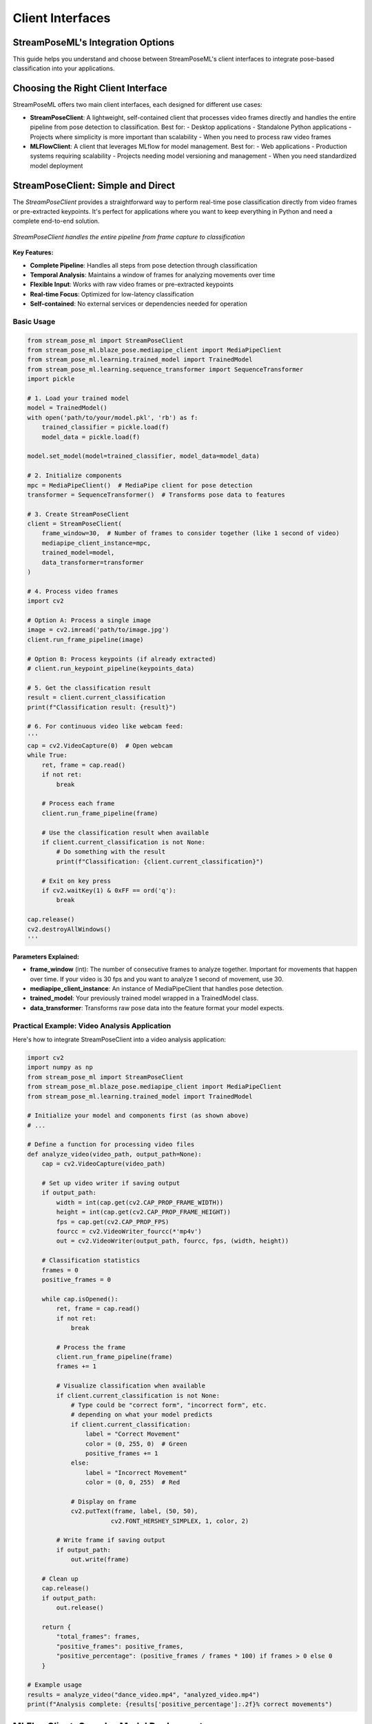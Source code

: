 Client Interfaces
================

StreamPoseML's Integration Options
----------------------------------------

This guide helps you understand and choose between StreamPoseML's client interfaces to integrate pose-based classification into your applications.

Choosing the Right Client Interface
--------------------------------

StreamPoseML offers two main client interfaces, each designed for different use cases:

* **StreamPoseClient**: A lightweight, self-contained client that processes video frames directly and handles the entire pipeline from pose detection to classification. Best for:
  - Desktop applications
  - Standalone Python applications
  - Projects where simplicity is more important than scalability
  - When you need to process raw video frames

* **MLFlowClient**: A client that leverages MLflow for model management. Best for:
  - Web applications
  - Production systems requiring scalability
  - Projects needing model versioning and management
  - When you need standardized model deployment

StreamPoseClient: Simple and Direct
-----------------------------

The `StreamPoseClient` provides a straightforward way to perform real-time pose classification directly from video frames or pre-extracted keypoints. It's perfect for applications where you want to keep everything in Python and need a complete end-to-end solution.

.. figure:: /_static/logo.png
   :align: center
   :alt: StreamPoseClient workflow
   
   *StreamPoseClient handles the entire pipeline from frame capture to classification*

**Key Features:**

- **Complete Pipeline**: Handles all steps from pose detection through classification
- **Temporal Analysis**: Maintains a window of frames for analyzing movements over time
- **Flexible Input**: Works with raw video frames or pre-extracted keypoints
- **Real-time Focus**: Optimized for low-latency classification
- **Self-contained**: No external services or dependencies needed for operation

Basic Usage
~~~~~~~~~

.. code-block:: python

    from stream_pose_ml import StreamPoseClient
    from stream_pose_ml.blaze_pose.mediapipe_client import MediaPipeClient
    from stream_pose_ml.learning.trained_model import TrainedModel
    from stream_pose_ml.learning.sequence_transformer import SequenceTransformer
    import pickle
    
    # 1. Load your trained model
    model = TrainedModel()
    with open('path/to/your/model.pkl', 'rb') as f:
        trained_classifier = pickle.load(f)
        model_data = pickle.load(f)
    
    model.set_model(model=trained_classifier, model_data=model_data)
    
    # 2. Initialize components
    mpc = MediaPipeClient()  # MediaPipe client for pose detection
    transformer = SequenceTransformer()  # Transforms pose data to features
    
    # 3. Create StreamPoseClient
    client = StreamPoseClient(
        frame_window=30,  # Number of frames to consider together (like 1 second of video)
        mediapipe_client_instance=mpc,
        trained_model=model,
        data_transformer=transformer
    )
    
    # 4. Process video frames
    import cv2
    
    # Option A: Process a single image
    image = cv2.imread('path/to/image.jpg')
    client.run_frame_pipeline(image)
    
    # Option B: Process keypoints (if already extracted)
    # client.run_keypoint_pipeline(keypoints_data)
    
    # 5. Get the classification result
    result = client.current_classification
    print(f"Classification result: {result}")
    
    # 6. For continuous video like webcam feed:
    '''
    cap = cv2.VideoCapture(0)  # Open webcam
    while True:
        ret, frame = cap.read()
        if not ret:
            break
            
        # Process each frame
        client.run_frame_pipeline(frame)
        
        # Use the classification result when available
        if client.current_classification is not None:
            # Do something with the result
            print(f"Classification: {client.current_classification}")
        
        # Exit on key press
        if cv2.waitKey(1) & 0xFF == ord('q'):
            break
            
    cap.release()
    cv2.destroyAllWindows()
    '''

**Parameters Explained:**

- **frame_window** (int): The number of consecutive frames to analyze together. Important for movements that happen over time. If your video is 30 fps and you want to analyze 1 second of movement, use 30.
- **mediapipe_client_instance**: An instance of MediaPipeClient that handles pose detection.
- **trained_model**: Your previously trained model wrapped in a TrainedModel class.
- **data_transformer**: Transforms raw pose data into the feature format your model expects.

Practical Example: Video Analysis Application
~~~~~~~~~~~~~~~~~~~~~~~~~~~~~~~~~~~~~~~

Here's how to integrate StreamPoseClient into a video analysis application:

.. code-block:: python

    import cv2
    import numpy as np
    from stream_pose_ml import StreamPoseClient
    from stream_pose_ml.blaze_pose.mediapipe_client import MediaPipeClient
    from stream_pose_ml.learning.trained_model import TrainedModel
    
    # Initialize your model and components first (as shown above)
    # ...
    
    # Define a function for processing video files
    def analyze_video(video_path, output_path=None):
        cap = cv2.VideoCapture(video_path)
        
        # Set up video writer if saving output
        if output_path:
            width = int(cap.get(cv2.CAP_PROP_FRAME_WIDTH))
            height = int(cap.get(cv2.CAP_PROP_FRAME_HEIGHT))
            fps = cap.get(cv2.CAP_PROP_FPS)
            fourcc = cv2.VideoWriter_fourcc(*'mp4v')
            out = cv2.VideoWriter(output_path, fourcc, fps, (width, height))
        
        # Classification statistics
        frames = 0
        positive_frames = 0
        
        while cap.isOpened():
            ret, frame = cap.read()
            if not ret:
                break
            
            # Process the frame
            client.run_frame_pipeline(frame)
            frames += 1
            
            # Visualize classification when available
            if client.current_classification is not None:
                # Type could be "correct form", "incorrect form", etc.
                # depending on what your model predicts
                if client.current_classification:
                    label = "Correct Movement"
                    color = (0, 255, 0)  # Green
                    positive_frames += 1
                else:
                    label = "Incorrect Movement"
                    color = (0, 0, 255)  # Red
                
                # Display on frame
                cv2.putText(frame, label, (50, 50), 
                           cv2.FONT_HERSHEY_SIMPLEX, 1, color, 2)
            
            # Write frame if saving output
            if output_path:
                out.write(frame)
        
        # Clean up
        cap.release()
        if output_path:
            out.release()
        
        return {
            "total_frames": frames,
            "positive_frames": positive_frames,
            "positive_percentage": (positive_frames / frames * 100) if frames > 0 else 0
        }
    
    # Example usage
    results = analyze_video("dance_video.mp4", "analyzed_video.mp4")
    print(f"Analysis complete: {results['positive_percentage']:.2f}% correct movements")

MLFlowClient: Complex Model Deployment
-------------------------------------

The `MLFlowClient` is designed for systems where model management, versioning, and scalability are critical. It integrates with MLflow for robust model deployment and is particularly well-suited for web applications.

.. figure:: /_static/logo.png
   :align: center
   :alt: MLFlowClient architecture
   
   *MLFlowClient integrates with MLflow for scalable model serving*

**Key Features:**

- **MLflow Integration**: Connects directly to MLflow model serving endpoints
- **Optimized Data Flow**: Designed for web applications receiving keypoint data
- **Frame Overlap**: Supports smoother predictions with overlapping frame windows
- **Performance Tracking**: Monitors prediction times and model performance metrics
- **Scalability**: Works well in distributed architectures and cloud deployments

Basic Usage
~~~~~~~~~

.. code-block:: python

    import requests
    from stream_pose_ml import MLFlowClient
    from stream_pose_ml.blaze_pose.mediapipe_client import MediaPipeClient
    from stream_pose_ml.learning.sequence_transformer import SequenceTransformer
    
    # 1. Initialize dependencies
    mpc = MediaPipeClient(dummy_client=True)  # dummy_client=True if not processing raw frames
    transformer = SequenceTransformer()  # Or specialized MLFlowTransformer if needed
    
    # 2. Define a prediction function that interfaces with MLflow
    def mlflow_predict(json_data_payload):
        # Send request to MLflow serving endpoint
        response = requests.post(
            "http://mlflow:5002/invocations",  # Your MLflow server endpoint
            json={"inputs": json_data_payload}, 
            headers={"Content-Type": "application/json"}
        )
        return response.json()
    
    # 3. Create client with frame overlap for smoother predictions
    client = MLFlowClient(
        mediapipe_client_instance=mpc,
        data_transformer=transformer,
        predict_fn=mlflow_predict,  # Your custom prediction function
        input_example={"columns": ["angle_left_elbow", "angle_right_knee"]},  # Match your model's expected input
        frame_window=30,  # Total frames to consider
        frame_overlap=5   # Process new predictions every (frame_window - frame_overlap) frames
    )
    
    # 4. Process keypoints (typically from a web client)
    keypoints_data = {"joint_positions": {...}}  # Received from frontend or other source
    client.run_keypoint_pipeline(keypoints_data)
    
    # 5. Get classification result
    result = client.current_classification
    processing_time = client.prediction_processing_time  # Performance monitoring
    
    print(f"Classification: {result}, Processing time: {processing_time}ms")

**Parameters Explained:**

- **mediapipe_client_instance**: MediaPipeClient instance (often with dummy_client=True for web deployments)
- **data_transformer**: Transforms pose data into the format your MLflow model expects
- **predict_fn**: Custom function that sends data to MLflow and returns predictions
- **input_example**: Example of the input format your model expects
- **frame_window**: Number of frames to consider in each analysis window
- **frame_overlap**: Number of frames that overlap between consecutive analysis windows

Web Application Integration
-------------------------

Here's a complete example of integrating MLFlowClient in a Flask web application with WebSockets for real-time communication:

.. code-block:: python

    from flask import Flask, request, jsonify
    from flask_socketio import SocketIO, emit
    import requests
    from stream_pose_ml import MLFlowClient
    from stream_pose_ml.blaze_pose.mediapipe_client import MediaPipeClient
    from stream_pose_ml.learning.sequence_transformer import SequenceTransformer
    
    # Initialize Flask and SocketIO
    app = Flask(__name__)
    socketio = SocketIO(app, cors_allowed_origins="*")
    
    # Global client instance
    stream_pose_client = None
    
    # MLflow prediction function
    def mlflow_predict(json_data):
        """Send prediction requests to MLflow serving endpoint"""
        try:
            response = requests.post(
                "http://mlflow:5002/invocations", 
                json={"inputs": json_data}, 
                headers={"Content-Type": "application/json"}
            )
            return response.json()
        except Exception as e:
            app.logger.error(f"Prediction error: {str(e)}")
            return None
    
    # API endpoint to set model parameters
    @app.route("/api/model/setup", methods=["POST"])
    def setup_model():
        """Configure the MLFlowClient with model parameters"""
        global stream_pose_client
        
        data = request.json
        frame_window = data.get("frame_window", 30)
        frame_overlap = data.get("frame_overlap", 5)
        input_example = data.get("input_example", {"columns": []})
        
        try:
            # Initialize components
            mpc = MediaPipeClient(dummy_client=True)  # No raw frame processing
            transformer = SequenceTransformer()
            
            # Create MLFlowClient
            stream_pose_client = MLFlowClient(
                mediapipe_client_instance=mpc,
                data_transformer=transformer,
                predict_fn=mlflow_predict,
                input_example=input_example,
                frame_window=frame_window,
                frame_overlap=frame_overlap,
            )
            
            return jsonify({"status": "success", "message": "Model configured"})
            
        except Exception as e:
            return jsonify({"status": "error", "message": str(e)}), 500
    
    # WebSocket endpoint for real-time keypoint processing
    @socketio.on("keypoints")
    def handle_keypoints(payload):
        """Process incoming keypoint data and return classification"""
        global stream_pose_client
        
        if stream_pose_client is None:
            emit("frame_result", {"error": "No model configured"})
            return
        
        try:    
            # Process keypoints with MLFlowClient
            results = stream_pose_client.run_keypoint_pipeline(payload)
            
            # Return classification results if available
            if results and stream_pose_client.current_classification is not None:
                classification = stream_pose_client.current_classification
                predict_speed = stream_pose_client.prediction_processing_time
                
                # Send results back to client
                emit("frame_result", {
                    "classification": classification,
                    "prediction_time": predict_speed,
                    "confidence": stream_pose_client.current_confidence 
                               if hasattr(stream_pose_client, "current_confidence") else None
                })
            else:
                emit("frame_result", {"status": "processing"})
                
        except Exception as e:
            app.logger.error(f"Error processing keypoints: {str(e)}")
            emit("frame_result", {"error": str(e)})
    
    if __name__ == "__main__":
        socketio.run(app, host="0.0.0.0", port=5000, debug=True)

TrainedModel: Your Machine Learning Container
----------------------------------------

The `TrainedModel` class is a convenient container for your trained machine learning models. It provides a standard interface regardless of the underlying model type and handles integration with data transformers.

**Key Features:**

- **Model Encapsulation**: Neatly packages your trained model and associated data
- **Consistent Interface**: Provides a standardized predict() method regardless of model type
- **Data Transformer Integration**: Works seamlessly with StreamPoseML's transformers
- **Metadata Support**: Stores additional information about the model

Basic Usage
~~~~~~~~~

.. code-block:: python

    from stream_pose_ml.learning.trained_model import TrainedModel
    import pickle
    import joblib
    
    # Create a TrainedModel instance
    model = TrainedModel()
    
    # Load a model from pickle file
    with open('dance_classifier.pkl', 'rb') as f:
        trained_classifier = pickle.load(f)  # The actual model (e.g., RandomForest, XGBoost)
        model_data = pickle.load(f)  # Additional data like test features
    
    # Set the model and associated data
    model.set_model(
        model=trained_classifier,  # Your trained sklearn/xgboost/etc. model
        model_data={               # Additional data needed for predictions
            "X_test": model_data["X_test"],  # Feature columns from test data
            "feature_names": model_data.get("feature_names", []),
        },
        notes="Dance movement classifier trained on 500 examples" # Optional documentation
    )
    
    # Optional: Connect a data transformer for preprocessing
    from stream_pose_ml.learning.sequence_transformer import SequenceTransformer
    transformer = SequenceTransformer()
    model.set_data_transformer(transformer)
    
    # Make predictions directly
    import numpy as np
    test_features = np.array([[0.5, 0.3, 0.2, ...]])  # Your feature vector
    predictions = model.predict(data=test_features)
    
    print(f"Prediction: {predictions[0]}")

**When to use TrainedModel:**

- When integrating with StreamPoseClient or MLFlowClient
- To standardize prediction interfaces across different model types
- To package models for deployment in the StreamPoseML ecosystem
